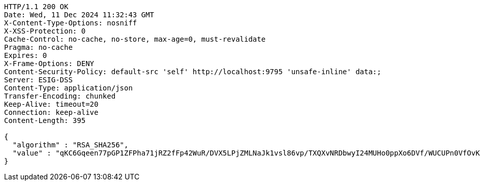 [source,http,options="nowrap"]
----
HTTP/1.1 200 OK
Date: Wed, 11 Dec 2024 11:32:43 GMT
X-Content-Type-Options: nosniff
X-XSS-Protection: 0
Cache-Control: no-cache, no-store, max-age=0, must-revalidate
Pragma: no-cache
Expires: 0
X-Frame-Options: DENY
Content-Security-Policy: default-src 'self' http://localhost:9795 'unsafe-inline' data:;
Server: ESIG-DSS
Content-Type: application/json
Transfer-Encoding: chunked
Keep-Alive: timeout=20
Connection: keep-alive
Content-Length: 395

{
  "algorithm" : "RSA_SHA256",
  "value" : "qKC6Gqeen77pGP1ZFPha71jRZ2fFp42WuR/DVX5LPjZMLNaJk1vsl86vp/TXQXvNRDbwyI24MUHo0ppXo6DVf/WUCUPn0VfOvK+cumygSe/UdweDSjbpaK/jnmSl5QifbyQsoKJWTuF9cWp7L9YLz2UpcvJ5d7p1Z7NK0YElX1Onnzj6aZoCjBeQvhH/iUzARJZhHtroPyapB7hjJ7TMbKo1LaWBlTpNH4yrcGkMPlUdsHequfvFovUbSQnzGzOfjZp9/B7aw9itgX3wakQVjosq5fK43+LFZHctIZim4oQQTu+IyzPItqQUpLmwIH+kQbRLS5DcrVv8SeqX7zfr2A=="
}
----